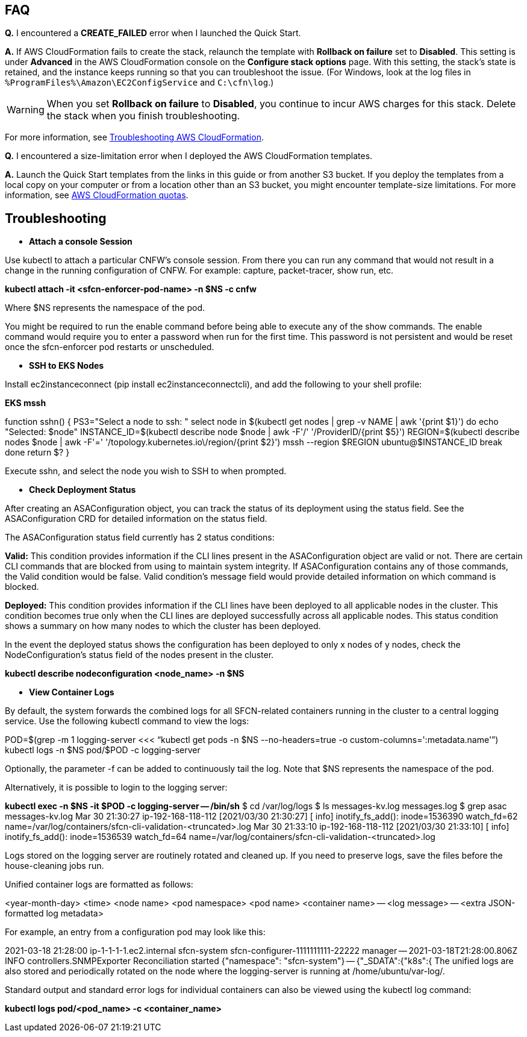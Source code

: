 // Add any tips or answers to anticipated questions.

== FAQ

*Q.* I encountered a *CREATE_FAILED* error when I launched the Quick Start.

*A.* If AWS CloudFormation fails to create the stack, relaunch the template with *Rollback on failure* set to *Disabled*. This setting is under *Advanced* in the AWS CloudFormation console on the *Configure stack options* page. With this setting, the stack’s state is retained, and the instance keeps running so that you can troubleshoot the issue. (For Windows, look at the log files in `%ProgramFiles%\Amazon\EC2ConfigService` and `C:\cfn\log`.)
// Customize this answer if needed. For example, if you’re deploying on Linux instances, either provide the location for log files on Linux or omit the final sentence. If the Quick Start has no EC2 instances, revise accordingly (something like "and the assets keep running").

WARNING: When you set *Rollback on failure* to *Disabled*, you continue to incur AWS charges for this stack. Delete the stack when you finish troubleshooting.

For more information, see https://docs.aws.amazon.com/AWSCloudFormation/latest/UserGuide/troubleshooting.html[Troubleshooting AWS CloudFormation^].

*Q.* I encountered a size-limitation error when I deployed the AWS CloudFormation templates.

*A.* Launch the Quick Start templates from the links in this guide or from another S3 bucket. If you deploy the templates from a local copy on your computer or from a location other than an S3 bucket, you might encounter template-size limitations. For more information, see http://docs.aws.amazon.com/AWSCloudFormation/latest/UserGuide/cloudformation-limits.html[AWS CloudFormation quotas^].


== Troubleshooting

** *Attach a console Session*

Use kubectl to attach a particular CNFW's console session. From there you can run any command that would not result in a change in the running configuration of CNFW. For example: capture, packet-tracer, show run, etc.

*kubectl attach -it <sfcn-enforcer-pod-name> -n $NS -c cnfw*

Where $NS represents the namespace of the pod.

You might be required to run the enable command before being able to execute any of the show commands. The enable command would require you to enter a password when run for the first time. This password is not persistent and would be reset once the sfcn-enforcer pod restarts or unscheduled.

** *SSH to EKS Nodes*

Install ec2instanceconnect (pip install ec2instanceconnectcli), and add the following to your shell profile:

*EKS mssh*

function sshn() {
  PS3="Select a node to ssh: "
  select node in $(kubectl get nodes | grep -v NAME | awk '{print $1}')
  do
    echo "Selected:  $node"
    INSTANCE_ID=$(kubectl describe node $node | awk -F'/' '/ProviderID/{print $5}')
    REGION=$(kubectl describe nodes $node | awk -F'=' '/topology.kubernetes.io\/region/{print $2}')
    mssh --region $REGION ubuntu@$INSTANCE_ID
    break
    done
    return $?
}

Execute sshn, and select the node you wish to SSH to when prompted.

** *Check Deployment Status*

After creating an ASAConfiguration object, you can track the status of its deployment using the status field. See the ASAConfiguration CRD for detailed information on the status field.

The ASAConfiguration status field currently has 2 status conditions:

*Valid:* This condition provides information if the CLI lines present in the ASAConfiguration object are valid or not. There are certain CLI commands that are blocked from using to maintain system integrity. If ASAConfiguration contains any of those commands, the Valid condition would be false. Valid condition's message field would provide detailed information on which command is blocked.

*Deployed:* This condition provides information if the CLI lines have been deployed to all applicable nodes in the cluster. This condition becomes true only when the CLI lines are deployed successfully across all applicable nodes. This status condition shows a summary on how many nodes to which the cluster has been deployed.

In the event the deployed status shows the configuration has been deployed to only x nodes of y nodes, check the NodeConfiguration's status field of the nodes present in the cluster.

*kubectl describe nodeconfiguration <node_name> -n $NS*

** *View Container Logs*

By default, the system forwards the combined logs for all SFCN-related containers running in the cluster to a central logging service. Use the following kubectl command to view the logs:

POD=$(grep -m 1 logging-server <<< "`kubectl get pods -n $NS --no-headers=true -o custom-columns=':metadata.name'`")
kubectl logs -n $NS pod/$POD -c logging-server

Optionally, the parameter -f can be added to continuously tail the log. Note that $NS represents the namespace of the pod.

Alternatively, it is possible to login to the logging server:

*kubectl exec -n $NS -it $POD -c logging-server -- /bin/sh*
$ cd /var/log/logs
$ ls
  messages-kv.log  messages.log
$ grep asac messages-kv.log
  Mar 30 21:30:27 ip-192-168-118-112 [2021/03/30 21:30:27] [ info] inotify_fs_add(): inode=1536390 watch_fd=62 name=/var/log/containers/sfcn-cli-validation-<truncated>.log
  Mar 30 21:33:10 ip-192-168-118-112 [2021/03/30 21:33:10] [ info] inotify_fs_add(): inode=1536539 watch_fd=64 name=/var/log/containers/sfcn-cli-validation-<truncated>.log

Logs stored on the logging server are routinely rotated and cleaned up. If you need to preserve logs, save the files before the house-cleaning jobs run.

Unified container logs are formatted as follows:

<year-month-day> <time> <node name> <pod namespace> <pod name> <container name> -- <log message> -- <extra JSON-formatted log metadata>

For example, an entry from a configuration pod may look like this:

2021-03-18 21:28:00 ip-1-1-1-1.ec2.internal sfcn-system sfcn-configurer-1111111111-22222 manager --
2021-03-18T21:28:00.806Z INFO controllers.SNMPExporter Reconciliation started {"namespace": "sfcn-system"} -- {"_SDATA":{"k8s":{
The unified logs are also stored and periodically rotated on the node where the logging-server is running at /home/ubuntu/var-log/.

Standard output and standard error logs for individual containers can also be viewed using the kubectl log command:

*kubectl logs pod/<pod_name> -c <container_name>*
